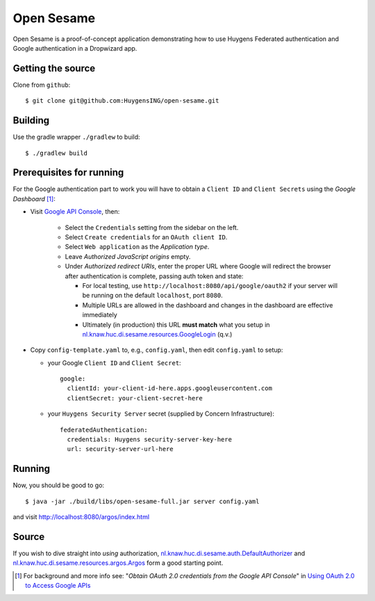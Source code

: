 ===========
Open Sesame
===========

Open Sesame is a proof-of-concept application demonstrating how to use
Huygens Federated authentication and Google authentication in a Dropwizard
app.

Getting the source
------------------

Clone from ``github``::

    $ git clone git@github.com:HuygensING/open-sesame.git

Building
--------

Use the gradle wrapper ``./gradlew`` to build::

    $ ./gradlew build

Prerequisites for running
-------------------------

For the Google authentication part to work you will have to obtain a
``Client ID`` and ``Client Secrets`` using the `Google Dashboard` [#]_:

* Visit `Google API Console <https://console.developers.google.com/>`_,
  then:

    - Select the ``Credentials`` setting from the sidebar on the left.
    - Select ``Create credentials`` for an ``OAuth client ID``.
    - Select ``Web application`` as the *Application type*.
    - Leave *Authorized JavaScript origins* empty.
    - Under *Authorized redirect URIs*, enter the proper URL where Google
      will redirect the browser after authentication is complete, passing
      auth token and state:

      - For local testing, use ``http://localhost:8080/api/google/oauth2``
        if your server will be running on the default ``localhost``,
        port ``8080``.
      - Multiple URLs are allowed in the dashboard and changes in the
        dashboard are effective immediately
      - Ultimately (in production) this URL **must match**
        what you setup in `nl.knaw.huc.di.sesame.resources.GoogleLogin <https://github.com/HuygensING/open-sesame/blob/master/src/main/java/nl/knaw/huc/di/sesame/resources/GoogleLogin.java>`_ (q.v.)

* Copy ``config-template.yaml`` to, e.g., ``config.yaml``, then edit
  ``config.yaml`` to setup:

  - your Google ``Client ID`` and ``Client Secret``::

      google:
        clientId: your-client-id-here.apps.googleusercontent.com
        clientSecret: your-client-secret-here

  - your ``Huygens Security Server`` secret (supplied by Concern Infrastructure)::

      federatedAuthentication:
        credentials: Huygens security-server-key-here
        url: security-server-url-here


Running
-------

Now, you should be good to go::

  $ java -jar ./build/libs/open-sesame-full.jar server config.yaml

and visit `<http://localhost:8080/argos/index.html>`_

Source
------

If you wish to dive straight into *using* authorization,
`nl.knaw.huc.di.sesame.auth.DefaultAuthorizer
<https://github.com/HuygensING/open-sesame/blob/master/src/main/java/nl/knaw/huc/di/sesame/auth/DefaultAuthorizer.java>`_
and
`nl.knaw.huc.di.sesame.resources.argos.Argos
<https://github.com/HuygensING/open-sesame/blob/master/src/main/java/nl/knaw/huc/di/sesame/resources/argos/Argos.java>`_
form a good starting point.

.. [#] For background and more info see:
       "*Obtain OAuth 2.0 credentials from the Google API Console*"
       in `Using OAuth 2.0 to Access Google APIs
       <https://developers.google.com/identity/protocols/OAuth2>`_

